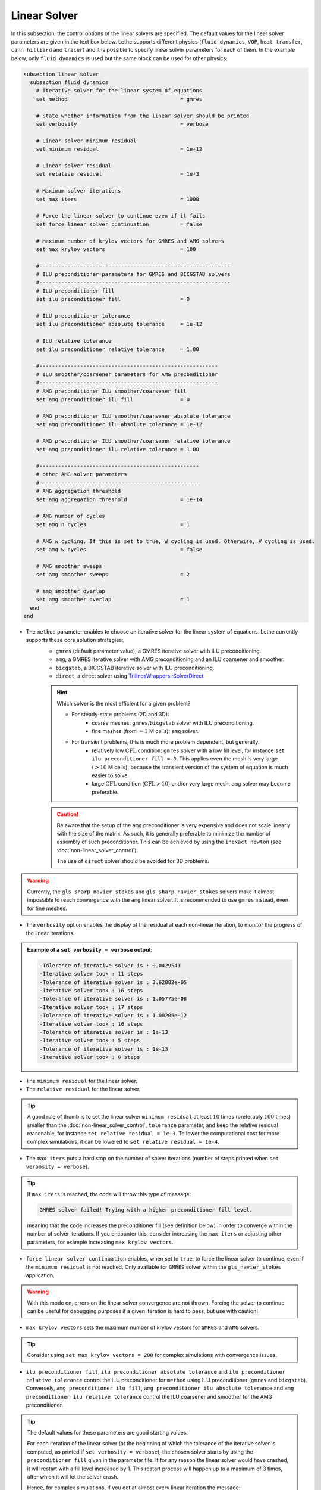 =============
Linear Solver
=============

In this subsection, the control options of the linear solvers are specified. The default values for the linear solver parameters are given in the text box below. Lethe supports different physics (``fluid dynamics``, ``VOF``, ``heat transfer``, ``cahn hilliard`` and ``tracer``) and it is possible to specify linear solver parameters for each of them. In the example below, only ``fluid dynamics`` is used but the same block can be used for other physics.

.. seealso::
	For further understanding about the linear solvers used, the preconditioners supported and all parameters, see the :doc:`../../theory/fluid_dynamics/linear_solvers` theory section.

.. code-block:: text

  subsection linear solver
    subsection fluid dynamics
      # Iterative solver for the linear system of equations
      set method                                    = gmres

      # State whether information from the linear solver should be printed
      set verbosity                                 = verbose

      # Linear solver minimum residual
      set minimum residual                          = 1e-12

      # Linear solver residual
      set relative residual                         = 1e-3

      # Maximum solver iterations
      set max iters                                 = 1000

      # Force the linear solver to continue even if it fails
      set force linear solver continuation          = false

      # Maximum number of krylov vectors for GMRES and AMG solvers
      set max krylov vectors                        = 100

      #-------------------------------------------------------------
      # ILU preconditioner parameters for GMRES and BICGSTAB solvers
      #-------------------------------------------------------------
      # ILU preconditioner fill
      set ilu preconditioner fill                   = 0

      # ILU preconditioner tolerance
      set ilu preconditioner absolute tolerance     = 1e-12

      # ILU relative tolerance
      set ilu preconditioner relative tolerance     = 1.00

      #---------------------------------------------------------
      # ILU smoother/coarsener parameters for AMG preconditioner
      #---------------------------------------------------------
      # AMG preconditioner ILU smoother/coarsener fill
      set amg preconditioner ilu fill               = 0

      # AMG preconditioner ILU smoother/coarsener absolute tolerance
      set amg preconditioner ilu absolute tolerance = 1e-12

      # AMG preconditioner ILU smoother/coarsener relative tolerance
      set amg preconditioner ilu relative tolerance = 1.00

      #---------------------------------------------------
      # other AMG solver parameters
      #---------------------------------------------------
      # AMG aggregation threshold
      set amg aggregation threshold                 = 1e-14

      # AMG number of cycles
      set amg n cycles                              = 1

      # AMG w cycling. If this is set to true, W cycling is used. Otherwise, V cycling is used.
      set amg w cycles                              = false

      # AMG smoother sweeps
      set amg smoother sweeps                       = 2

      # amg smoother overlap
      set amg smoother overlap                      = 1
    end
  end


* The ``method`` parameter enables to choose an iterative solver for the linear system of equations. Lethe currently supports these core solution strategies:
	* ``gmres`` (default parameter value), a GMRES iterative solver with ILU preconditioning.
	* ``amg``, a GMRES iterative solver with AMG preconditioning and an ILU coarsener and smoother.
	* ``bicgstab``, a BICGSTAB iterative solver with ILU preconditioning.
	* ``direct``, a direct solver using `TrilinosWrappers::SolverDirect <https://www.dealii.org/current/doxygen/deal.II/classTrilinosWrappers_1_1SolverDirect.html>`_.

	.. hint::
		Which solver is the most efficient for a given problem?
		
		* For steady-state problems (2D and 3D):
			* coarse meshes: ``gmres``/``bicgstab`` solver with ILU preconditioning.
			* fine meshes (from :math:`\approx 1` M cells): ``amg`` solver.
		* For transient problems, this is much more problem dependent, but generally:
			* relatively low :math:`\text{CFL}` condition: ``gmres`` solver with a low fill level, for instance ``set ilu preconditioner fill = 0``. This applies even the mesh is very large (:math:`>10` M cells), because the transient version of the system of equation is much easier to solve.
			* large :math:`\text{CFL}` condition (:math:`\text{CFL}>10`) and/or very large mesh: ``amg`` solver may become preferable.

	.. caution:: 
		Be aware that the setup of the ``amg`` preconditioner is very expensive and does not scale linearly with the size of the matrix. As such, it is generally preferable to minimize the number of assembly of such preconditioner. This can be achieved by using the ``inexact newton`` (see :doc:`non-linear_solver_control`).
		
		The use of ``direct`` solver should be avoided for 3D problems.

.. warning::
    Currently, the ``gls_sharp_navier_stokes`` and ``gls_sharp_navier_stokes`` solvers make it almost impossible to reach convergence with the ``amg`` linear solver. It is recommended to use ``gmres`` instead, even for fine meshes.


* The ``verbosity`` option enables the display of the residual at each non-linear iteration, to monitor the progress of the linear iterations.

.. admonition:: Example of a ``set verbosity = verbose`` output:

	.. code-block:: text

		-Tolerance of iterative solver is : 0.0429541
		-Iterative solver took : 11 steps 
		-Tolerance of iterative solver is : 3.62082e-05
		-Iterative solver took : 16 steps 
		-Tolerance of iterative solver is : 1.05775e-08
		-Iterative solver took : 17 steps 
		-Tolerance of iterative solver is : 1.00205e-12
		-Iterative solver took : 16 steps 
		-Tolerance of iterative solver is : 1e-13
		-Iterative solver took : 5 steps 
		-Tolerance of iterative solver is : 1e-13
		-Iterative solver took : 0 steps 


* The ``minimum residual`` for the linear solver.

* The ``relative residual`` for the linear solver.

.. tip::
	A good rule of thumb is to set the linear solver ``minimum residual`` at least :math:`10` times (preferably :math:`100` times) smaller than the :doc:`non-linear_solver_control`, ``tolerance`` parameter, and keep the relative residual reasonable, for instance ``set relative residual = 1e-3``. To lower the computational cost for more complex simulations, it can be lowered to ``set relative residual = 1e-4``.

* The ``max iters`` puts a hard stop on the number of solver iterations (number of steps printed when ``set verbosity = verbose``).

.. tip::
	If ``max iters`` is reached, the code will throw this type of message: 
	
	.. code-block:: text
	
		GMRES solver failed! Trying with a higher preconditioner fill level.

	meaning that the code increases the preconditioner fill (see definition below) in order to converge within the number of solver iterations. If you encounter this, consider increasing the ``max iters`` or adjusting other parameters, for example increasing ``max krylov vectors``.

* ``force linear solver continuation`` enables, when set to ``true``, to force the linear solver to continue, even if the ``minimum residual`` is not reached. Only available for ``GMRES`` solver within the ``gls_navier_stokes`` application.

.. warning::
	With this mode on, errors on the linear solver convergence are not thrown. Forcing the solver to continue can be useful for debugging purposes if a given iteration is hard to pass, but use with caution!

* ``max krylov vectors`` sets the maximum number of krylov vectors for ``GMRES`` and ``AMG`` solvers.

.. tip::
	Consider using ``set max krylov vectors = 200`` for complex simulations with convergence issues. 

* ``ilu preconditioner fill``, ``ilu preconditioner absolute tolerance`` and ``ilu preconditioner relative tolerance`` control the ILU preconditioner for ``method`` using ILU preconditioner (``gmres`` and ``bicgstab``). Conversely, ``amg preconditioner ilu fill``, ``amg preconditioner ilu absolute tolerance`` and ``amg preconditioner ilu relative tolerance`` control the ILU coarsener and smoother for the AMG preconditioner.
 
.. tip::
	The default values for these parameters are good starting values. 

	For each iteration of the linear solver (at the beginning of which the tolerance of the iterative solver is computed, as printed if ``set verbosity = verbose``), the chosen solver starts by using the ``preconditioner fill`` given in the parameter file. If for any reason the linear solver would have crashed, it will restart with a fill level increased by 1. This restart process will happen up to a maximum of 3 times, after which it will let the solver crash. 

	Hence, for complex simulations, if you get at almost every linear iteration the message:

	.. code-block:: text
	
		GMRES solver failed! Trying with a higher preconditioner fill level. New fill = ...

	and it does not disappear when increasing ``max iters``, increasing the ``ilu preconditioner fill`` in the ``.prm`` file will make the computation slightly faster.

* ``amg aggregation threshold``, ``amg n cycles``, ``amg w cycles`` (if this is set to ``true``, W cycling is used, if ``false``, V cycling is used), ``amg smoother sweeps``, and ``amg smoother overlap`` are parameters used for the AMG ``method`` only. 

.. seealso::
	For more information about the ``amg`` solver parameters, the reader is referred to the dealII documentation for the `AMG preconditioner <https://www.dealii.org/current/doxygen/deal.II/classTrilinosWrappers_1_1PreconditionAMG.html>`_ and its `Additional Data <https://www.dealii.org/current/doxygen/deal.II/structTrilinosWrappers_1_1PreconditionAMG_1_1AdditionalData.html>`_
